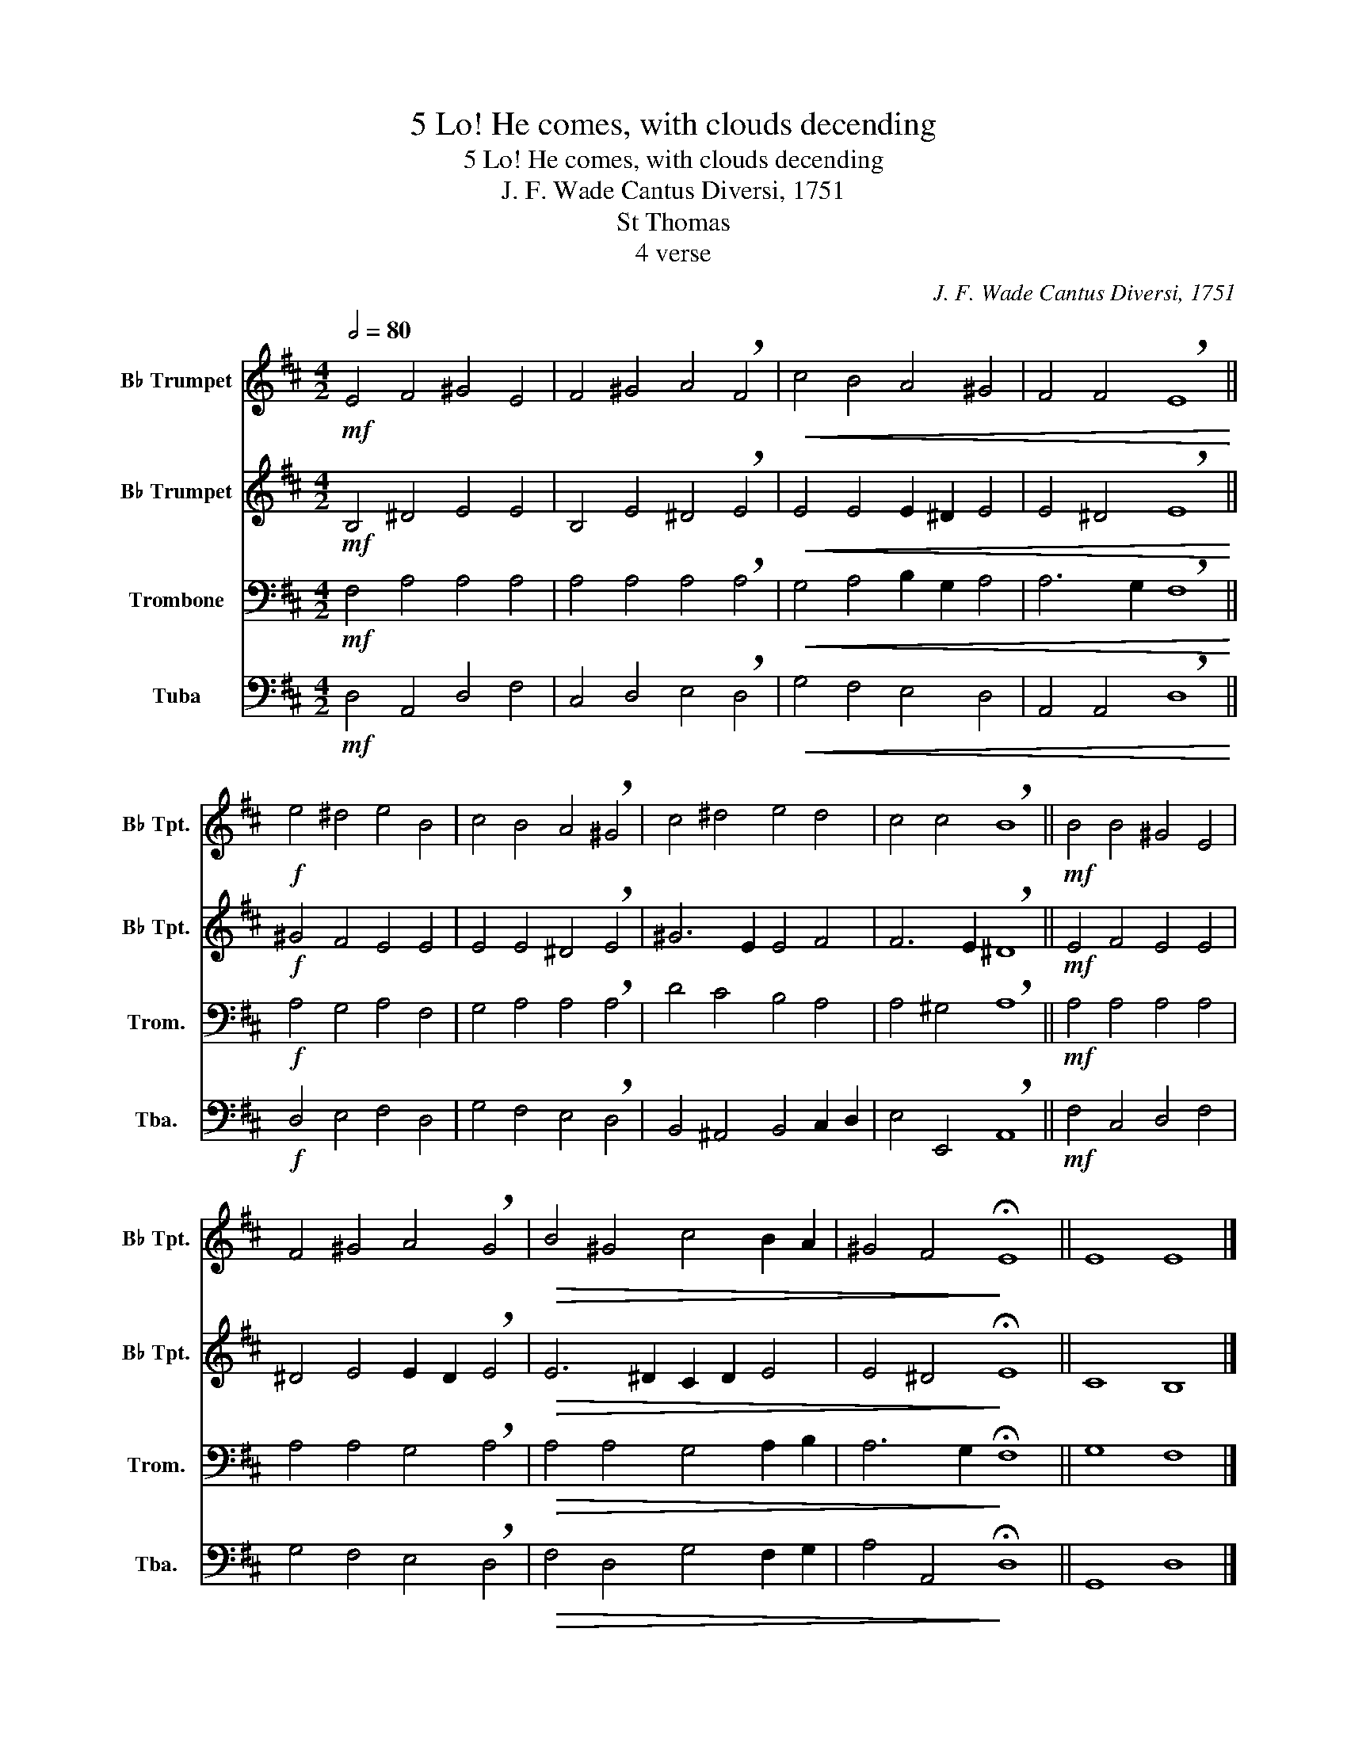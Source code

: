 X:1
T:5 Lo! He comes, with clouds decending
T:5 Lo! He comes, with clouds decending
T:J. F. Wade Cantus Diversi, 1751
T:St Thomas
T:4 verse
C:J. F. Wade Cantus Diversi, 1751
Z:St Thomas
%%score 1 2 3 4
L:1/8
Q:1/2=80
M:4/2
K:D
V:1 treble transpose=-2 nm="B♭ Trumpet" snm="B♭ Tpt."
V:2 treble transpose=-2 nm="B♭ Trumpet" snm="B♭ Tpt."
V:3 bass nm="Trombone" snm="Trom."
V:4 bass nm="Tuba" snm="Tba."
V:1
[K:D]!mf! E4 F4 ^G4 E4 | F4 ^G4 A4 !breath!F4 |!<(! c4 B4 A4 ^G4 | F4 F4 !breath!E8!<)! || %4
!f! e4 ^d4 e4 B4 | c4 B4 A4 !breath!^G4 | c4 ^d4 e4 d4 | c4 c4 !breath!B8 ||!mf! B4 B4 ^G4 E4 | %9
 F4 ^G4 A4 !breath!G4 |!>(! B4 ^G4 c4 B2 A2 | ^G4 F4!>)! !fermata!E8 || E8 E8 |] %13
V:2
[K:D]!mf! B,4 ^D4 E4 E4 | B,4 E4 ^D4 !breath!E4 |!<(! E4 E4 E2 ^D2 E4 | E4 ^D4 !breath!E8!<)! || %4
!f! ^G4 F4 E4 E4 | E4 E4 ^D4 !breath!E4 | ^G6 E2 E4 F4 | F6 E2 !breath!^D8 ||!mf! E4 F4 E4 E4 | %9
 ^D4 E4 E2 D2 !breath!E4 |!>(! E6 ^D2 C2 D2 E4 | E4 ^D4!>)! !fermata!E8 || C8 B,8 |] %13
V:3
!mf! F,4 A,4 A,4 A,4 | A,4 A,4 A,4 !breath!A,4 |!<(! G,4 A,4 B,2 G,2 A,4 | %3
 A,6 G,2 !breath!F,8!<)! ||!f! A,4 G,4 A,4 F,4 | G,4 A,4 A,4 !breath!A,4 | D4 C4 B,4 A,4 | %7
 A,4 ^G,4 !breath!A,8 ||!mf! A,4 A,4 A,4 A,4 | A,4 A,4 G,4 !breath!A,4 |!>(! A,4 A,4 G,4 A,2 B,2 | %11
 A,6 G,2!>)! !fermata!F,8 || G,8 F,8 |] %13
V:4
!mf! D,4 A,,4 D,4 F,4 | C,4 D,4 E,4 !breath!D,4 |!<(! G,4 F,4 E,4 D,4 | %3
 A,,4 A,,4 !breath!D,8!<)! ||!f! D,4 E,4 F,4 D,4 | G,4 F,4 E,4 !breath!D,4 | %6
 B,,4 ^A,,4 B,,4 C,2 D,2 | E,4 E,,4 !breath!A,,8 ||!mf! F,4 C,4 D,4 F,4 | G,4 F,4 E,4 !breath!D,4 | %10
!>(! F,4 D,4 G,4 F,2 G,2 | A,4 A,,4!>)! !fermata!D,8 || G,,8 D,8 |] %13

